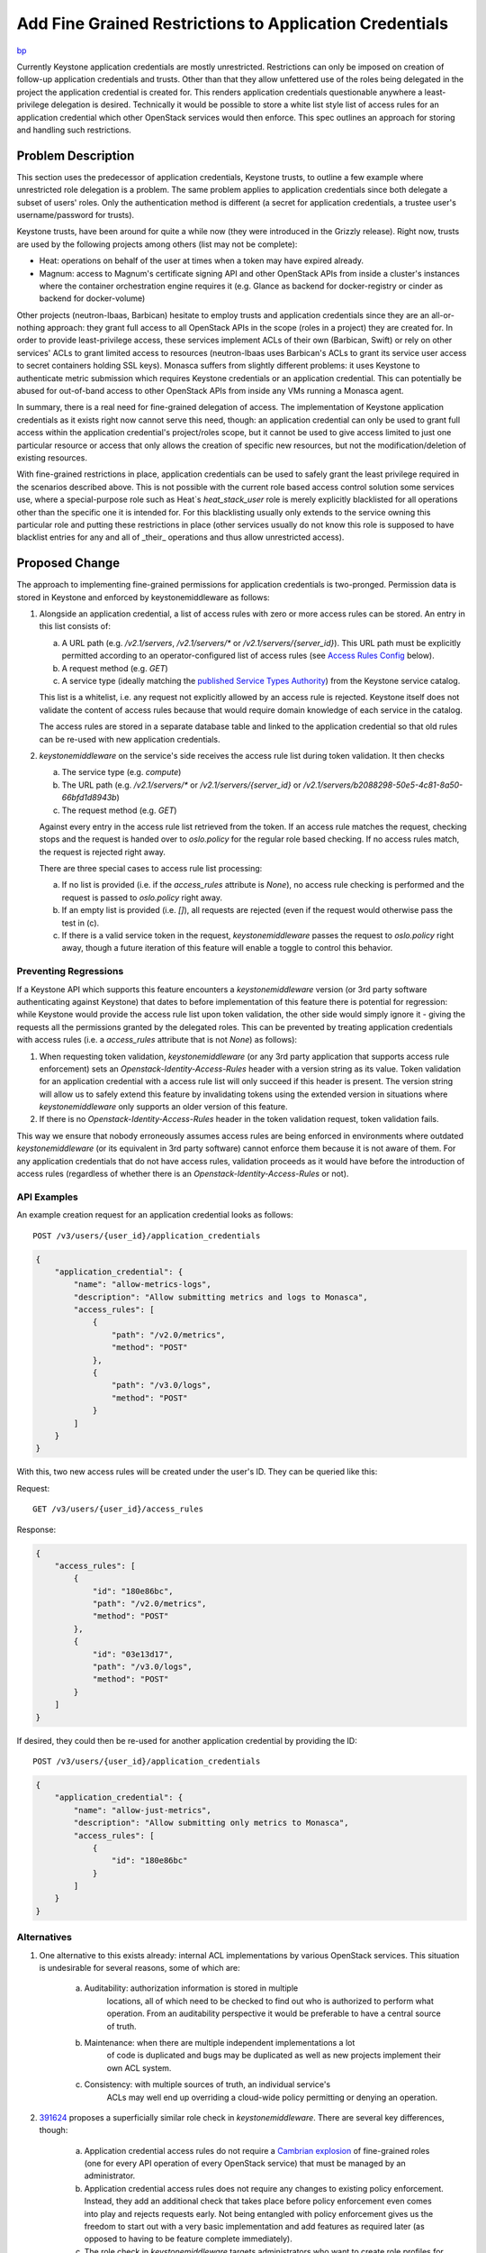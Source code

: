 ..
 This work is licensed under a Creative Commons Attribution 3.0 Unported
 License.

 http://creativecommons.org/licenses/by/3.0/legalcode

========================================================
Add Fine Grained Restrictions to Application Credentials
========================================================

`bp <https://blueprints.launchpad.net/keystone/+spec/whitelist-extension-for-app-creds>`_

Currently Keystone application credentials are mostly unrestricted.
Restrictions can only be imposed on creation of follow-up application
credentials and trusts. Other than that they allow unfettered use of the roles
being delegated in the project the application credential is created for. This
renders application credentials questionable anywhere a least-privilege
delegation is desired. Technically it would be possible to store a white list
style list of access rules for an application credential which other OpenStack
services would then enforce. This spec outlines an approach for storing and
handling such restrictions.

Problem Description
===================

This section uses the predecessor of application credentials, Keystone trusts,
to outline a few example where unrestricted role delegation is a problem. The
same problem applies to application credentials since both delegate a subset of
users' roles. Only the authentication method is different (a secret for
application credentials, a trustee user's username/password for trusts).

Keystone trusts, have been around for quite a while now (they were introduced
in the Grizzly release). Right now, trusts are used by the following projects
among others (list may not be complete):

* Heat: operations on behalf of the user at times when a token may have expired
  already.

* Magnum: access to Magnum's certificate signing API and other OpenStack APIs
  from inside a cluster's instances where the container orchestration engine
  requires it (e.g. Glance as backend for docker-registry or cinder as backend
  for docker-volume)

Other projects (neutron-lbaas, Barbican) hesitate to employ trusts and
application credentials since they are an all-or-nothing approach: they grant
full access to all OpenStack APIs in the scope (roles in a project) they are
created for. In order to provide least-privilege access, these services
implement ACLs of their own (Barbican, Swift) or rely on other services' ACLs
to grant limited access to resources (neutron-lbaas uses Barbican's ACLs to
grant its service user access to secret containers holding SSL keys). Monasca
suffers from slightly different problems: it uses Keystone to authenticate
metric submission which requires Keystone credentials or an application
credential. This can potentially be abused for out-of-band access to other
OpenStack APIs from inside any VMs running a Monasca agent.

In summary, there is a real need for fine-grained delegation of access. The
implementation of Keystone application credentials as it exists right now
cannot serve this need, though: an application credential can only be used to
grant full access within the application credential's project/roles scope, but
it cannot be used to give access limited to just one particular resource or
access that only allows the creation of specific new resources, but not the
modification/deletion of existing resources.

With fine-grained restrictions in place, application credentials can be used to
safely grant the least privilege required in the scenarios described above.
This is not possible with the current role based access control solution some
services use, where a special-purpose role such as Heat`s `heat_stack_user`
role is merely explicitly blacklisted for all operations other than the
specific one it is intended for. For this blacklisting usually only extends to
the service owning this particular role and putting these restrictions in place
(other services usually do not know this role is supposed to have blacklist
entries for any and all of _their_ operations and thus allow unrestricted
access).

Proposed Change
===============

The approach to implementing fine-grained permissions for application
credentials is two-pronged. Permission data is stored in Keystone and enforced
by keystonemiddleware as follows:

1) Alongside an application credential, a list of access rules with zero or
   more access rules can be stored. An entry in this list consists of:

   (a) A URL path (e.g. `/v2.1/servers`, `/v2.1/servers/*` or
       `/v2.1/servers/{server_id}`). This URL path must be explicitly permitted
       according to an operator-configured list of access rules (see `Access
       Rules Config`_ below).
   (b) A request method (e.g. `GET`)
   (c) A service type (ideally matching the `published Service Types Authority`_)
       from the Keystone service catalog.

   This list is a whitelist, i.e. any request not explicitly allowed by an
   access rule is rejected. Keystone itself does not validate the content of
   access rules because that would require domain knowledge of each service in
   the catalog.

   The access rules are stored in a separate database table and linked to the
   application credential so that old rules can be re-used with new application
   credentials.

2) `keystonemiddleware` on the service's side receives the access rule list
   during token validation. It then checks

   (a) The service type (e.g.  `compute`)
   (b) The URL path (e.g. `/v2.1/servers/*` or `/v2.1/servers/{server_id}`
       or `/v2.1/servers/b2088298-50e5-4c81-8a50-66bfd1d8943b`)
   (c) The request method (e.g. `GET`)

   Against every entry in the access rule list retrieved from the token. If an
   access rule matches the request, checking stops and the request is handed
   over to `oslo.policy` for the regular role based checking. If no access
   rules match, the request is rejected right away.

   There are three special cases to access rule list processing:

   (a) If no list is provided (i.e. if the `access_rules` attribute is
       `None`), no access rule checking is performed and the request is passed
       to `oslo.policy` right away.
   (b) If an empty list is provided (i.e. `[]`), all requests are rejected
       (even if the request would otherwise pass the test in (c).
   (c) If there is a valid service token in the request, `keystonemiddleware`
       passes the request to `oslo.policy` right away, though a future
       iteration of this feature will enable a toggle to control this behavior.

.. _published Service Types Authority: https://service-types.openstack.org/

Preventing Regressions
----------------------

If a Keystone API which supports this feature encounters a `keystonemiddleware`
version (or 3rd party software authenticating against Keystone) that dates to
before implementation of this feature there is potential for regression: while
Keystone would provide the access rule list upon token validation, the other
side would simply ignore it - giving the requests all the permissions granted
by the delegated roles. This can be prevented by treating application
credentials with access rules (i.e. a `access_rules` attribute that is not
`None`) as follows):

1) When requesting token validation, `keystonemiddleware` (or any 3rd party
   application that supports access rule enforcement) sets an
   `Openstack-Identity-Access-Rules` header with a version string as its value.
   Token validation for an application credential with a access rule list will
   only succeed if this header is present. The version string will allow us to
   safely extend this feature by invalidating tokens using the extended version
   in situations where `keystonemiddleware` only supports an older version
   of this feature.

2) If there is no `Openstack-Identity-Access-Rules` header in the token
   validation request, token validation fails.

This way we ensure that nobody erroneously assumes access rules are being
enforced in environments where outdated `keystonemiddleware` (or its equivalent
in 3rd party software) cannot enforce them because it is not aware of them. For
any application credentials that do not have access rules, validation proceeds
as it would have before the introduction of access rules (regardless of whether
there is an `Openstack-Identity-Access-Rules` or not).

API Examples
------------

An example creation request for an application credential looks as follows::

    POST /v3/users/{user_id}/application_credentials

.. code-block:: json

    {
        "application_credential": {
            "name": "allow-metrics-logs",
            "description": "Allow submitting metrics and logs to Monasca",
            "access_rules": [
                {
                    "path": "/v2.0/metrics",
                    "method": "POST"
                },
                {
                    "path": "/v3.0/logs",
                    "method": "POST"
                }
            ]
        }
    }

With this, two new access rules will be created under the user's ID. They can
be queried like this:

Request::

    GET /v3/users/{user_id}/access_rules

Response:

.. code-block:: json

    {
        "access_rules": [
            {
                "id": "180e86bc",
                "path": "/v2.0/metrics",
                "method": "POST"
            },
            {
                "id": "03e13d17",
                "path": "/v3.0/logs",
                "method": "POST"
            }
        ]
    }

If desired, they could then be re-used for another application credential by
providing the ID::

    POST /v3/users/{user_id}/application_credentials

.. code-block:: json

    {
        "application_credential": {
            "name": "allow-just-metrics",
            "description": "Allow submitting only metrics to Monasca",
            "access_rules": [
                {
                    "id": "180e86bc"
                }
            ]
        }
    }



Alternatives
------------

1) One alternative to this exists already: internal ACL implementations by
   various OpenStack services. This situation is undesirable for several
   reasons, some of which are:

     (a) Auditability: authorization information is stored in multiple
                       locations, all of which need to be checked to find out
                       who is authorized to perform what operation. From an
                       auditability perspective it would be preferable to have
                       a central source of truth.

     (b) Maintenance: when there are multiple independent implementations a lot
                      of code is duplicated and bugs may be duplicated as well
                      as new projects implement their own ACL system.

     (c) Consistency: with multiple sources of truth, an individual service's
                      ACLs may well end up overriding a cloud-wide policy
                      permitting or denying an operation.

2) `391624 <https://review.openstack.org/#/c/391624/>`_ proposes a
   superficially similar role check in `keystonemiddleware`. There are several
   key differences, though:

     (a) Application credential access rules do not require a `Cambrian
         explosion <https://en.wikipedia.org/wiki/Cambrian_explosion>`_ of
         fine-grained roles (one for every API operation of every OpenStack
         service) that must be managed by an administrator.
     (b) Application credential access rules does not require any changes to
         existing policy enforcement. Instead, they add an additional check
         that takes place before policy enforcement even comes into play and
         rejects requests early. Not being entangled with policy enforcement
         gives us the freedom to start out with a very basic implementation and
         add features as required later (as opposed to having to be feature
         complete immediately).
     (c) The role check in `keystonemiddleware` targets administrators who want
         to create role profiles for their users, such as "give this user
         read-only access to any services' resources but without letting them
         create new ones". Application credential access rules on the other
         hand, target OpenStack services and third party applications that only
         need access to a select handful of operations such as "submit SSL
         certificates to the Magnum API for signing".
     (d) Application credential access rules do not require keystone to be the
         guardian of access control rules, since all the information needed to
         validate access is contained in the token.
     (e) Unlike a policy based check, an access rule based check will also work
         for services that do not use `oslo.policy` such as Swift.

3) One implementation detail from the previous section was discussed at length
   at the Rocky PTG: one could have chosen to match for `oslo.policy` targets
   rather than URL paths in the access rules, which would have been easier in
   some ways. In the end we opted for url paths for the following reasons:

     (a) This is user facing and unlike API paths, policy targets are not
         easily discoverable by the user since there is no documentation on
         them. Moreover, policy targets are not as formalized as APIs and may
         easily change over time, thus breaking existing access rules.

     (b) URL paths can be rejected in keystonemiddleware, without involving
         `oslo.policy`, leading to a faster failure for unauthorized requests.

Future Considerations
---------------------

Chained API Calls
~~~~~~~~~~~~~~~~~

A future iteration of this feature may create a toggle to control whether a
service can use one of these tokens to make background requests on behalf of
the user, for example to allow the compute service to make requests to the
block storage service even though the block storage API wasn't explicitly
whitelisted in the application credential access rules. For the time being,
chained service requests like this will leverage service tokens to ensure
that subsequent requests made on behalf of a user will be completed as normal,
and will rely on operator-configured policies to prevent abuse.

Access Rules Config
~~~~~~~~~~~~~~~~~~~

A future iteration of this feature may enable a way for operators to restrict
the allowed access rules that a user may configure by creating a global
whitelist of access rules against which users' access rules are validated prior
to the creation of the application credential. The value of this would be to
assist users in creating valid access rules by validating them against known
working rules. It would also give the operator more control of the overall
access control configuration. However, for the time being, this feature is
infeasible because we lack discoverability of APIs and it is impossible to
create a complete list of valid access rules for all services across OpenStack
and external to OpenStack. Since providing a complete list is infeasible,
leaving it up to the operator to curate their own list causes a poor operating
experience for the operator and the list would be susceptible to mistakes,
which in turn would cause an extremely poor user experience for the end user.

When this feature becomes feasible, another possibility is to allow operators
to configure a role ID for each access rule to indicate that the user needs to
provide that role in the application credential in order for the call to
proceed. This allows for greater alignment between policy rules and access
rules.

Limitations
-----------

This proposal does not restrict the body of requests in any sort of way.

Security Impact
---------------

This change tightens security by providing a means to restrict the permissions
granted by application credentials. That being said, its implementation does
have various security critical aspects:

* This change adds additional information to the token data retrieved by
  keystonemiddleware upon token validation.

* URLs in access rules are user-supplied strings. Care must be taken to
  guard against format string attacks in these if anything beyond character by
  character comparison takes place.

* It might be a good idea to limit the length/number of access rules per
  API credential to prevent denial of service against the Keystone database (by
  filling it with bogus rules) or the Keystone API (via large validation
  payloads). Another reason to introduce such a limit is the possibility to
  slow down a service by creating application credentials with a large number
  of non-matching access rules, which can be used to slow down a particular
  service.

* This change is unlikely to allow privilege escalation since it only adds
  additional failing criteria to token validation and policy enforcement. These
  failing criteria need to be carefully tested for false positives, though.

Notifications Impact
--------------------

No new notifications will be added from this API.

Other End User Impact
---------------------

Since this changes adds extra information to application credentials, both
python-keystoneclient and python-openstackclient need to be extended to handle
that extra information.

Performance Impact
------------------

The performance impact upon application credential creation is probably
neglible, since all that happens is that a small amount of data is stored along
with the application credential.

That small amount of data may not be so small during the token validation,
though, resulting in multiple/more packets being sent in response to a
validation request, causing congestion and/or increasing latency. This can be
mitigated by limiting the number of access rules allowed per application
credential.

Developer Impact
----------------

This change provides developers across all OpenStack services with a means to
create application credentials with fine-grained permissions, allowing them to
delegate access to a user's roles according to the principle of least
privilege.

As far as the application credentials API is concerned, it will be fully
backwards compatible, since specifying access rules when creating an
application credential is optional: if none are specified, the `access_rules`
attribute will be `None`, leading to no access rule checks being performed.

Implementation
==============

Assignee(s)
-----------

Primary assignee:

  * Colleen Murphy <colleen@gazlene.net> cmurphy

Other contributors:

  * Adam Young <ayoung@redhat.com> ayoung

  * Johannes Grassler <jgr-launchpad@btw23.de> jgr-launchpad

Work Items
----------

1. Extend the application credential API and database schema in Keystone to
   allow for receiving and storing access rule lists.

2. Implement handling for access rules in python-keystoneclient and
   python-openstackclient.

3. Extend the Keystone token validation API to access rule lists upon
   upon token validation.

4. Implement the endpoint list check in keystonemiddleware.

Dependencies
============

None

Documentation Impact
====================

* The access rule related settings for application credentials need to be
  documented in the release notes and the admin guide.

* Documentation on access rules needs to be added to the *Application
  Credentials* section of the Keystone user documentation.

References
==========

* Etherpad with original proposal from the Barcelona 2016 summit:
  https://etherpad.openstack.org/p/ocata-keystone-authorization

* Etherpad with refined proposal from the Rocky PTG 2018:
  https://etherpad.openstack.org/p/application-credentials-rocky-ptg

* Spec for securing Monasca metric submission from inside VMs
  https://review.openstack.org/#/c/507110/ (would be greatly simplified by
  having access rules in application credentials)

* Documentation on Barbican ACLs:
  http://developer.openstack.org/api-guide/key-manager/acls.html

* Documentation on Swift ACLs:
  https://www.swiftstack.com/docs/cookbooks/swift_usage/container_acl.html

* Generating a list of URL patterns for OpenStack services
  http://adam.younglogic.com/2018/03/generating-url-patterns/

* Related concept for Istio:
  https://istio.io/docs/reference/config/authorization/istio.rbac.v1alpha1/#AccessRule

* Updated design discussion:
  http://lists.openstack.org/pipermail/openstack-discuss/2019-February/003031.html

* Notes from Train Forum session:
  https://etherpad.openstack.org/p/DEN-keystone-forum-sessions-app-creds

* Notes from Train PTG session:
  https://etherpad.openstack.org/p/keystone-train-ptg-application-credentials
